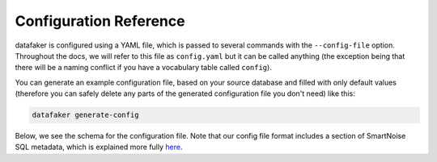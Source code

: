 Configuration Reference
=======================

datafaker is configured using a YAML file, which is passed to several commands with the ``--config-file`` option.
Throughout the docs, we will refer to this file as ``config.yaml`` but it can be called anything (the exception being that there will be a naming conflict if you have a vocabulary table called ``config``).

You can generate an example configuration file, based on your source database and filled with only default values (therefore you can safely delete any parts of the generated configuration file you don't need) like this:

.. code-block:: shell

   datafaker generate-config

Below, we see the schema for the configuration file.
Note that our config file format includes a section of SmartNoise SQL metadata, which is explained more fully `here <https://docs.smartnoise.org/sql/metadata.html#yaml-format>`_.

.. raw:: html
   :file: _static/config_schema.html
